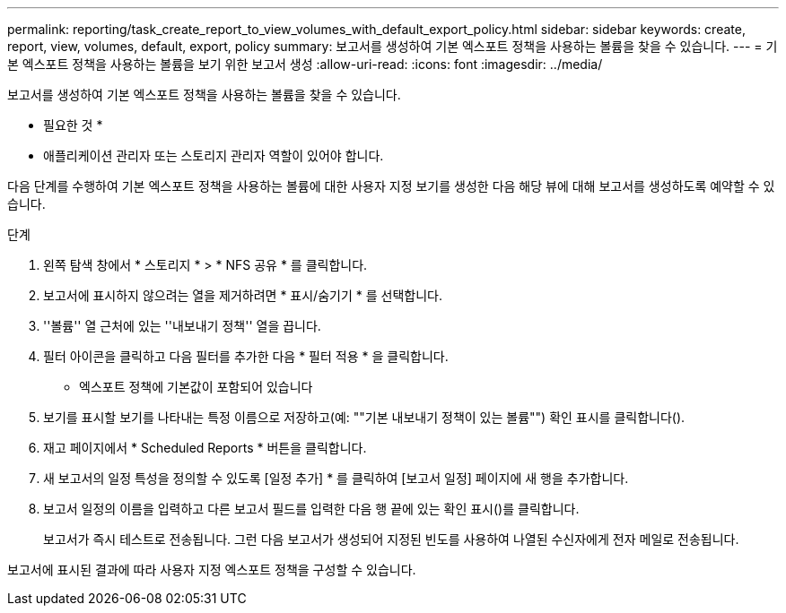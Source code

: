 ---
permalink: reporting/task_create_report_to_view_volumes_with_default_export_policy.html 
sidebar: sidebar 
keywords: create, report, view, volumes, default, export, policy 
summary: 보고서를 생성하여 기본 엑스포트 정책을 사용하는 볼륨을 찾을 수 있습니다. 
---
= 기본 엑스포트 정책을 사용하는 볼륨을 보기 위한 보고서 생성
:allow-uri-read: 
:icons: font
:imagesdir: ../media/


[role="lead"]
보고서를 생성하여 기본 엑스포트 정책을 사용하는 볼륨을 찾을 수 있습니다.

* 필요한 것 *

* 애플리케이션 관리자 또는 스토리지 관리자 역할이 있어야 합니다.


다음 단계를 수행하여 기본 엑스포트 정책을 사용하는 볼륨에 대한 사용자 지정 보기를 생성한 다음 해당 뷰에 대해 보고서를 생성하도록 예약할 수 있습니다.

.단계
. 왼쪽 탐색 창에서 * 스토리지 * > * NFS 공유 * 를 클릭합니다.
. 보고서에 표시하지 않으려는 열을 제거하려면 * 표시/숨기기 * 를 선택합니다.
. ''볼륨'' 열 근처에 있는 ''내보내기 정책'' 열을 끕니다.
. 필터 아이콘을 클릭하고 다음 필터를 추가한 다음 * 필터 적용 * 을 클릭합니다.
+
** 엑스포트 정책에 기본값이 포함되어 있습니다


. 보기를 표시할 보기를 나타내는 특정 이름으로 저장하고(예: ""기본 내보내기 정책이 있는 볼륨"") 확인 표시를 클릭합니다().image:../media/blue_check.gif[""]
. 재고 페이지에서 * Scheduled Reports * 버튼을 클릭합니다.
. 새 보고서의 일정 특성을 정의할 수 있도록 [일정 추가] * 를 클릭하여 [보고서 일정] 페이지에 새 행을 추가합니다.
. 보고서 일정의 이름을 입력하고 다른 보고서 필드를 입력한 다음 행 끝에 있는 확인 표시()를 클릭합니다image:../media/blue_check.gif[""].
+
보고서가 즉시 테스트로 전송됩니다. 그런 다음 보고서가 생성되어 지정된 빈도를 사용하여 나열된 수신자에게 전자 메일로 전송됩니다.



보고서에 표시된 결과에 따라 사용자 지정 엑스포트 정책을 구성할 수 있습니다.
